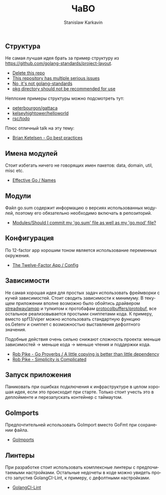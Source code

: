 #+title: ЧаВО
#+author: Stanislaw Karkavin
#+email: me@xdefrag.dev
#+language: ru
#+description: Частые вопросы-ответы по тестовому заданию.

** Структура
Не самая лучшая идея брать за пример структуру из
https://github.com/golang-standards/project-layout.

- [[https://github.com/golang-standards/project-layout/issues/36][Delete this repo]]
- [[https://github.com/golang-standards/project-layout/issues/41][This repository has multiple serious issues]]
- [[https://github.com/golang-standards/project-layout/issues/38][No, it's not golang-standards]]
- [[https://github.com/golang-standards/project-layout/issues/10][pkg directory should not be recommended for use]]

Неплохие примеры структуры можно подсмотреть тут:

- [[https://github.com/peterbourgon/gattaca][peterbourgon/gattaca]]
- [[https://github.com/kelseyhightower/helloworld][kelseyhightower/helloworld]]
- [[https://github.com/rsc/todo][rsc/todo]]

Плюс отличный talk на эту тему:

- [[https://www.youtube.com/watch?v=MzTcsI6tn-0][Brian Ketelsen - Go best practices]]

** Имена модулей
Стоит избегать ничего не говорящих имен пакетов: data, domain, util,
misc etc.

- [[https://golang.org/doc/effective_go.html#names][Effective Go / Names]]

** Модули
Файл go.sum содержит информацию о версиях использованных модулей,
поэтому его обязательно необходимо включать в репозиторий. 

- [[https://github.com/golang/go/wiki/Modules#should-i-commit-my-gosum-file-as-well-as-my-gomod-file][Modules/Should I commit my 'go.sum' file as well as my 'go.mod' file?]]

** Конфигурация
По 12-factor app хорошим тоном является использование переменных
окружения. 

- [[https://12factor.net/config][The Twelve-Factor App / Config]]

** Зависимости
Не самая хорошая идея для простых задач использовать фреймворки с
кучей зависимостей. Стоит сводить зависимости к минимуму. В текущем
приложении вполне возможно было обойтись драйвером [[https://github.com/streadway/amqp][streadway/amqp]] и
тулкитом к протобафам [[https://github.com/protocolbuffers/protobuf][protocolbuffers/protobuf]], все остальное
реализовывается простыми сниппетами кода. К примеру, вместо
spf13/viper можно использовать стандартную функцию os.Getenv и сниппет
с возможностью выставления дефолтного значения.

Подобные действия очень сильно снижают сложность проекта:
меньше зависимостей -> меньше кода -> меньше чтения и поддержки кода.

- [[https://www.youtube.com/watch?v=PAAkCSZUG1c&t=9m28s][Rob Pike - Go Proverbs / A little copying is better than little dependency]]
- [[https://youtu.be/rFejpH_tAHM][Rob Pike - Simplicity is Complicated]]

** Запуск приложения
Паниковать при ошибках подключения к инфраструктуре в целом хорошая
идея, если это происходит при старте. Только стоит учесть это в
деплойменте и перезапускать контейнер с таймаутом.

** GoImports
Предпочтительней использовать GoImport вместо GoFmt при сохранении
файла.

- [[https://godoc.org/golang.org/x/tools/cmd/goimports][GoImports]]

** Линтеры
При разработке стоит использовать комплексные линтеры с
предпочитаемыми настройками. Остальные недочеты в коде можно увидеть
просто запустив GolangCI-Lint, к примеру, с дефолтными настройками.

- [[https://github.com/golangci/golangci-lint][GolangCI-Lint]]

